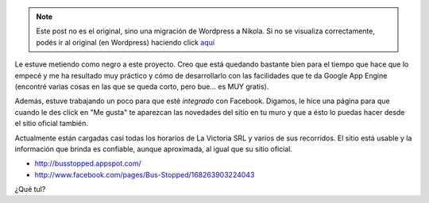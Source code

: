 .. link:
.. description:
.. tags: busstopped, gae, google, internet, proyectos
.. date: 2011/03/10 13:32:00
.. title: Avance en Bus Stopped
.. slug: avance-en-bus-stopped


.. note::

   Este post no es el original, sino una migración de Wordpress a
   Nikola. Si no se visualiza correctamente, podés ir al original (en
   Wordpress) haciendo click aquí_

.. _aquí: http://humitos.wordpress.com/2011/03/10/avance-en-bus-stopped/


Le estuve metiendo como negro a este proyecto. Creo que está quedando
bastante bien para el tiempo que hace que lo empecé y me ha resultado
muy práctico y cómo de desarrollarlo con las facilidades que te da
Google App Engine (encontré varias cosas en las que se queda corto, pero
bue... es MUY gratis).

Además, estuve trabajando un poco para que esté *integrado* con
Facebook. Digamos, le hice una página para que cuando le des click en
"Me gusta" te aparezcan las novedades del sitio en tu muro y que a ésto
lo puedas hacer desde el sitio oficial también.

Actualmente están cargadas casi todas los horarios de La Victoria SRL y
varios de sus recorridos. El sitio está usable y la información que
brinda es confiable, aunque aproximada, al igual que su sitio oficial.

-  `http://busstopped.appspot.com/ <//busstopped.appspot.com/>`__
-  http://www.facebook.com/pages/Bus-Stopped/168263903224043

|image0|

¿Qué tul?

.. |image0| image:: http://humitos.files.wordpress.com/2011/03/revision-23.jpg
   :target: http://humitos.files.wordpress.com/2011/03/revision-23.jpg
